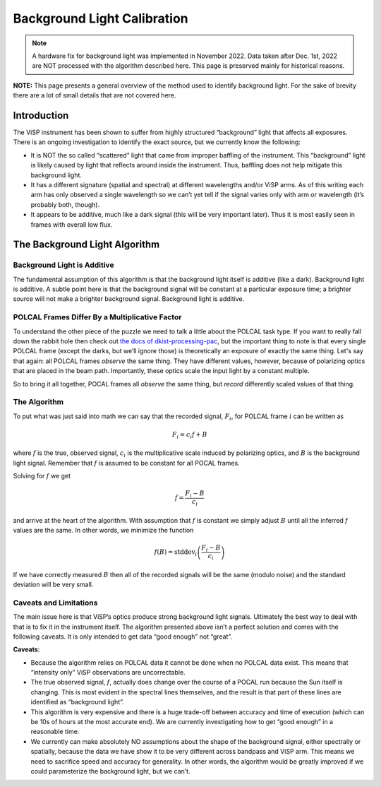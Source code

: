 Background Light Calibration
============================

.. note::
  A hardware fix for background light was implemented in November 2022. Data taken after Dec. 1st, 2022 are NOT
  processed with the algorithm described here. This page is preserved mainly for historical reasons.


**NOTE:** This page presents a general overview of the method used to identify background light. For the sake of brevity
there are a lot of small details that are not covered here.

Introduction
------------

The ViSP instrument has been shown to suffer from highly structured “background” light that affects all exposures.
There is an ongoing investigation to identify the exact source, but we currently know the following:

* It is NOT the so called “scattered” light that came from improper baffling of the instrument. This “background”
  light is likely caused by light that reflects around inside the instrument. Thus, baffling does not help mitigate this background light.

* It has a different signature (spatial and spectral) at different wavelengths and/or ViSP arms. As of this writing
  each arm has only observed a single wavelength so we can’t yet tell if the signal varies only with arm or wavelength (it’s probably both, though).

* It appears to be additive, much like a dark signal (this will be very important later). Thus it is most easily seen
  in frames with overall low flux.

The Background Light Algorithm
------------------------------

Background Light is Additive
^^^^^^^^^^^^^^^^^^^^^^^^^^^^

The fundamental assumption of this algorithm is that the background light itself is additive (like a dark). Background
light is additive. A subtle point here is that the background signal will be constant at a particular exposure time;
a brighter source will not make a brighter background signal. Background light is additive.

POLCAL Frames Differ By a Multiplicative Factor
^^^^^^^^^^^^^^^^^^^^^^^^^^^^^^^^^^^^^^^^^^^^^^^

To understand the other piece of the puzzle we need to talk a little about the POLCAL task type. If you want to really
fall down the rabbit hole then check out `the docs of dkist-processing-pac <https://docs.dkist.nso.edu/projects/pac/en/stable/background.html>`_,
but the important thing to note is that every single POLCAL frame (except the darks, but we’ll ignore those) is
theoretically an exposure of exactly the same thing. Let's say that again: all POLCAL frames *observe* the same thing.
They have different values, however, because of polarizing optics that are placed in the beam path. Importantly, these
optics scale the input light by a constant multiple.

So to bring it all together, POCAL frames all *observe* the same thing, but *record* differently scaled values of that thing.

The Algorithm
^^^^^^^^^^^^^

To put what was just said into math we can say that the recorded signal, :math:`F_i`, for POLCAL frame :math:`i` can be written as

.. math::

  F_i = c_i f + B

where :math:`f` is the true, observed signal, :math:`c_i` is the multiplicative scale induced by polarizing optics,
and :math:`B` is the background light signal. Remember that :math:`f` is assumed to be constant for all POCAL frames.

Solving for :math:`f` we get

.. math::

  f = \frac{F_i - B}{c_i}

and arrive at the heart of the algorithm. With assumption that :math:`f` is constant we simply adjust :math:`B` until all
the inferred :math:`f` values are the same. In other words, we minimize the function

.. math::

  f(B) = \mathrm{stddev}_i\left(\frac{F_i - B}{c_i}\right)

If we have correctly measured :math:`B` then all of the recorded signals will be the same (modulo noise) and the
standard deviation will be very small.

Caveats and Limitations
^^^^^^^^^^^^^^^^^^^^^^^

The main issue here is that ViSP’s optics produce strong background light signals. Ultimately the best way to deal with
that is to fix it in the instrument itself. The algorithm presented above isn’t a perfect solution and comes with the
following caveats. It is only intended to get data “good enough” not “great”.

**Caveats**:

* Because the algorithm relies on POLCAL data it cannot be done when no POLCAL data exist. This means that
  “intensity only” ViSP observations are uncorrectable.

* The true observed signal, :math:`f`, actually does change over the course of a POCAL run because the Sun itself is changing.
  This is most evident in the spectral lines themselves, and the result is that part of these lines are identified as
  “background light”.

* This algorithm is very expensive and there is a huge trade-off between accuracy and time of execution (which can be
  10s of hours at the most accurate end). We are currently investigating how to get “good enough” in a reasonable time.

* We currently can make absolutely NO assumptions about the shape of the background signal, either spectrally or spatially,
  because the data we have show it to be very different across bandpass and ViSP arm. This means we need to sacrifice
  speed and accuracy for generality. In other words, the algorithm would be greatly improved if we could parameterize
  the background light, but we can’t.
